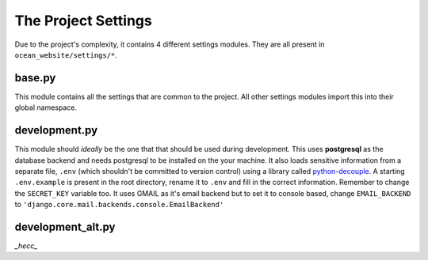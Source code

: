 .. _settings-label:

####################
The Project Settings
####################

Due to the project's complexity, it contains 4 different settings
modules. They are all present in ``ocean_website/settings/*``.

*******
base.py
*******

This module contains all the settings that are common to the
project. All other settings modules import this into their
global namespace.

**************
development.py
**************

This module should *ideally* be the one that that should be
used during development. This uses **postgresql** as the
database backend and needs postgresql to be installed on the
your machine. It also loads sensitive information from a
separate file, ``.env`` (which shouldn't be committed to
version control) using a library called python-decouple_. A
starting ``.env.example`` is present in the root directory,
rename it to ``.env`` and fill in the correct information.
Remember to change the ``SECRET_KEY`` variable too. It uses
GMAIL as it's email backend but to set it to console based,
change ``EMAIL_BACKEND`` to ``'django.core.mail.backends.console.EmailBackend'``

.. _python-decouple: https://github.com/henriquebastos/python-decouple

******************
development_alt.py
******************

`_hecc_`
